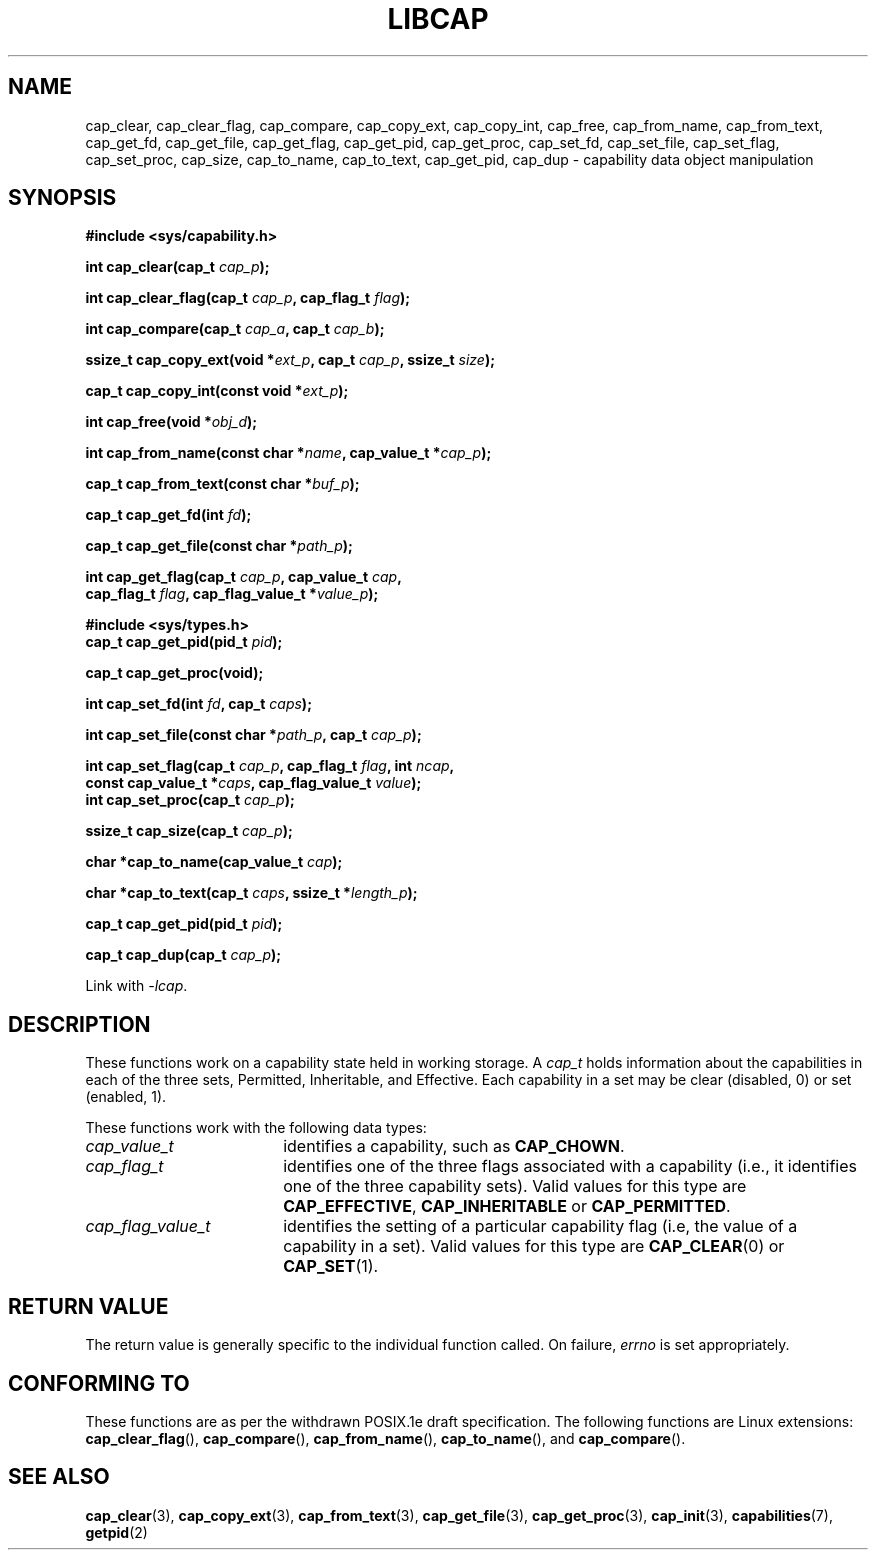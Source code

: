 .TH LIBCAP 3 "2008-07-29" "" "Linux Programmer's Manual"
.SH NAME
cap_clear, cap_clear_flag, cap_compare, cap_copy_ext, cap_copy_int, \
cap_free, cap_from_name, cap_from_text, cap_get_fd, cap_get_file, \
cap_get_flag, cap_get_pid, cap_get_proc, cap_set_fd, cap_set_file, \
cap_set_flag, cap_set_proc, cap_size, cap_to_name, cap_to_text, \
cap_get_pid, cap_dup \- capability data object manipulation
.SH SYNOPSIS
.nf
.B #include <sys/capability.h>
.sp
.BI "int cap_clear(cap_t " cap_p );
.sp
.BI "int cap_clear_flag(cap_t " cap_p ", cap_flag_t " flag ");"
.sp
.BI "int cap_compare(cap_t " cap_a ", cap_t " cap_b ");"
.sp
.BI "ssize_t cap_copy_ext(void *" ext_p ", cap_t " cap_p ", ssize_t " size );
.sp
.BI "cap_t cap_copy_int(const void *" ext_p );
.sp
.BI "int cap_free(void *" obj_d );
.sp
.BI "int cap_from_name(const char *" name ", cap_value_t *" cap_p );
.sp
.BI "cap_t cap_from_text(const char *" buf_p );
.sp
.BI "cap_t cap_get_fd(int " fd );
.sp
.BI "cap_t cap_get_file(const char *" path_p );
.sp
.BI "int cap_get_flag(cap_t " cap_p ", cap_value_t " cap ,
.BI "                 cap_flag_t " flag ", cap_flag_value_t *" value_p ");"
.sp
.B #include <sys/types.h>
.BI "cap_t cap_get_pid(pid_t " pid );
.sp
.B "cap_t cap_get_proc(void);"
.sp
.BI "int cap_set_fd(int " fd ", cap_t " caps );
.sp
.BI "int cap_set_file(const char *" path_p ", cap_t " cap_p );
.sp
.sp
.BI "int cap_set_flag(cap_t " cap_p ", cap_flag_t " flag ", int " ncap ,
.BI "                 const cap_value_t *" caps ", cap_flag_value_t " value ");"
.BI "int cap_set_proc(cap_t " cap_p );
.sp
.BI "ssize_t cap_size(cap_t " cap_p );
.sp
.BI "char *cap_to_name(cap_value_t " cap );
.sp
.BI "char *cap_to_text(cap_t " caps ", ssize_t *" length_p );
.sp
.BI "cap_t cap_get_pid(pid_t " pid );
.sp
.BI "cap_t cap_dup(cap_t " cap_p );
.sp
Link with \fI-lcap\fP.
.fi
.SH DESCRIPTION
These functions work on a capability state held in working storage.
A
.I cap_t
holds information about the capabilities in each of the three sets,
Permitted, Inheritable, and Effective.
Each capability in a set may be clear (disabled, 0) or set (enabled, 1).
.PP
These functions work with the following data types:
.TP 18
.I cap_value_t
identifies a capability, such as
.BR CAP_CHOWN .
.TP
.I cap_flag_t
identifies one of the three flags associated with a capability
(i.e., it identifies one of the three capability sets).
Valid values for this type are
.BR CAP_EFFECTIVE ,
.B CAP_INHERITABLE
or
.BR CAP_PERMITTED .
.TP
.I cap_flag_value_t
identifies the setting of a particular capability flag
(i.e, the value of a capability in a set).
Valid values for this type are
.BR CAP_CLEAR (0)
or
.BR CAP_SET (1).
.SH "RETURN VALUE"
The return value is generally specific to the individual function called.
On failure,
.I errno
is set appropriately.
.SH "CONFORMING TO"
These functions are as per the withdrawn POSIX.1e draft specification.
The following functions are Linux extensions:
.BR cap_clear_flag (),
.BR cap_compare (),
.BR cap_from_name (),
.BR cap_to_name (),
and
.BR cap_compare ().
.SH "SEE ALSO"
.BR cap_clear (3),
.BR cap_copy_ext (3),
.BR cap_from_text (3),
.BR cap_get_file (3),
.BR cap_get_proc (3),
.BR cap_init (3),
.BR capabilities (7),
.BR getpid (2)
